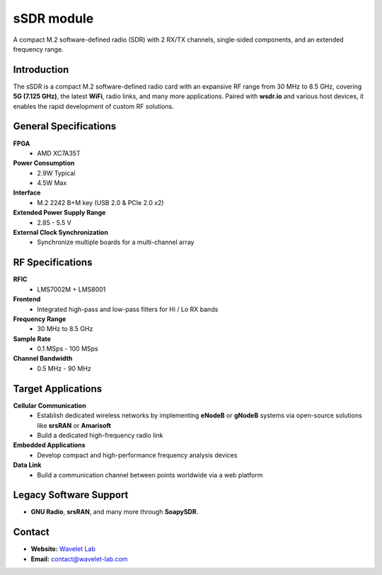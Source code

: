 
====
sSDR module
====

A compact M.2 software-defined radio (SDR) with 2 RX/TX channels, single-sided components, and an extended frequency range.

.. image:: ../_static/ssdr.jpg
   :alt: dSDR module

Introduction
============

The sSDR is a compact M.2 software-defined radio card with an expansive RF range from 30 MHz to 8.5 GHz, covering **5G (7.125 GHz)**, the latest **WiFi**, radio links, and many more applications. Paired with **wsdr.io** and various host devices, it enables the rapid development of custom RF solutions.

General Specifications
======================

**FPGA**  
  - AMD XC7A35T  

**Power Consumption**  
  - 2.9W Typical  
  - 4.5W Max  

**Interface**  
  - M.2 2242 B+M key (USB 2.0 & PCIe 2.0 x2)  

**Extended Power Supply Range**  
  - 2.85 - 5.5 V  

**External Clock Synchronization**  
  - Synchronize multiple boards for a multi-channel array  

RF Specifications
=================

**RFIC**  
  - LMS7002M + LMS8001  

**Frontend**  
  - Integrated high-pass and low-pass filters for Hi / Lo RX bands  

**Frequency Range**  
  - 30 MHz to 8.5 GHz  

**Sample Rate**  
  - 0.1 MSps - 100 MSps  

**Channel Bandwidth**  
  - 0.5 MHz - 90 MHz  

Target Applications
===================

**Cellular Communication**  
  - Establish dedicated wireless networks by implementing **eNodeB** or **gNodeB** systems via open-source solutions like **srsRAN** or **Amarisoft**  
  - Build a dedicated high-frequency radio link  

**Embedded Applications**  
  - Develop compact and high-performance frequency analysis devices  

**Data Link**  
  - Build a communication channel between points worldwide via a web platform  

Legacy Software Support
=======================

- **GNU Radio**, **srsRAN**, and many more through **SoapySDR**.

Contact
=======

- **Website:** `Wavelet Lab <https://wavelet-lab.com>`_  
- **Email:** `contact@wavelet-lab.com <mailto:contact@wavelet-lab.com>`_
